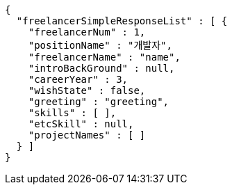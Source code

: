 [source,options="nowrap"]
----
{
  "freelancerSimpleResponseList" : [ {
    "freelancerNum" : 1,
    "positionName" : "개발자",
    "freelancerName" : "name",
    "introBackGround" : null,
    "careerYear" : 3,
    "wishState" : false,
    "greeting" : "greeting",
    "skills" : [ ],
    "etcSkill" : null,
    "projectNames" : [ ]
  } ]
}
----